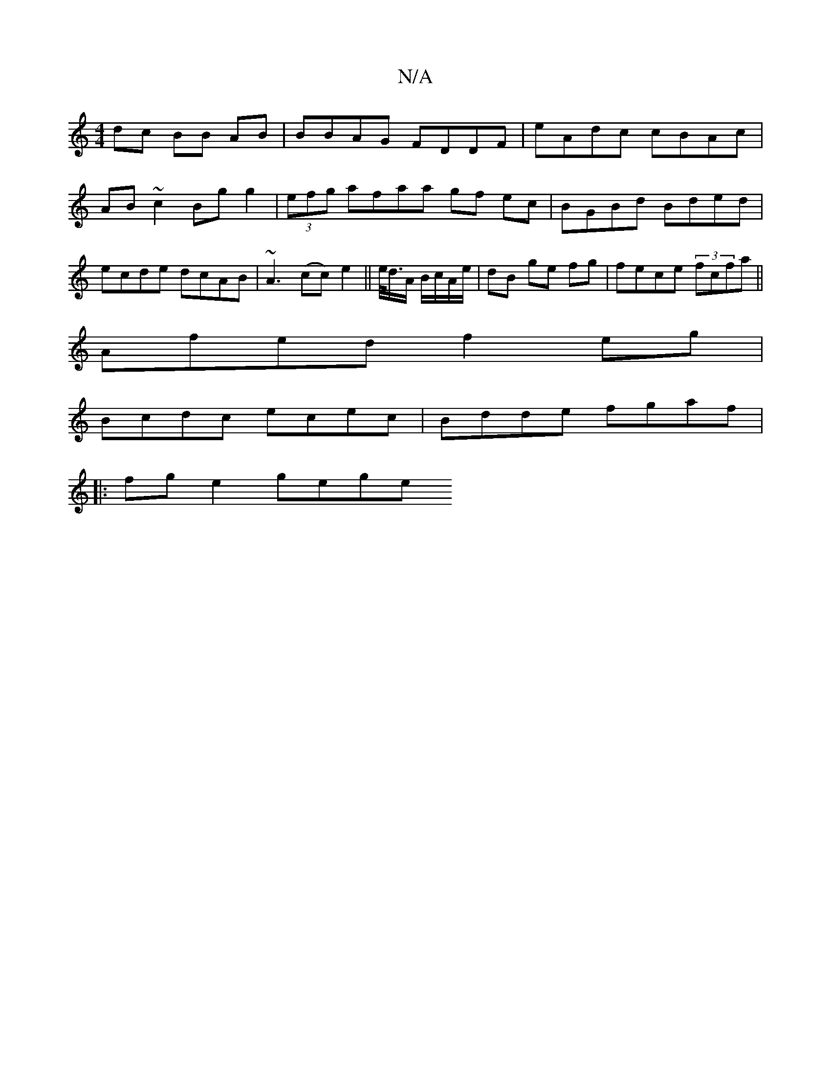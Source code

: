 X:1
T:N/A
M:4/4
R:N/A
K:Cmajor
 dc BB AB | BBAG FDDF | eAdc cBAc | AB ~c2 Bg g2 | (3efg afaa gf ec | BGBd Bded | ecde dcAB | ~A3(cc) e2 ||e/<d/A/ B/c/A/e/ | dB ge fg | fece (3fcfa ||
Afed f2eg|
Bcdc ecec|Bdde fgaf|
|| 
|:fg e2 gege